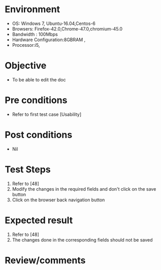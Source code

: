 #+Author: Sravanthi 
#+Date: 10 Dec 2018
* Environment
  - OS: Windows 7, Ubuntu-16.04,Centos-6
  - Browsers: Firefox-42.0,Chrome-47.0,chromium-45.0
  - Bandwidth : 100Mbps
  - Hardware Configuration:8GBRAM , 
  - Processor:i5,

* Objective
  - To be able to edit the doc

* Pre conditions
  - Refer to first test case [Usability]

* Post conditions
  - Nil
* Test Steps
  1. Refer to [48] 
  2. Modify the changes in the required fields and don't click on the save button
  3. Click on the browser back navigation button

* Expected result
  1. Refer to [48] 
  2. The changes done in the corresponding fields should not be saved

* Review/comments


